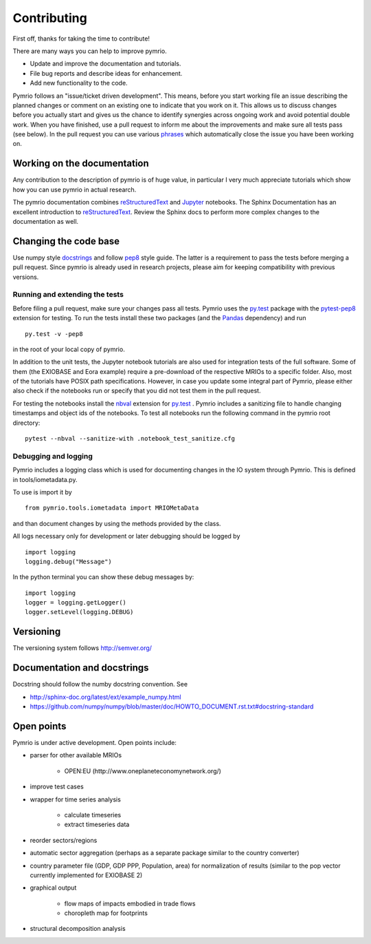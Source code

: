 ############
Contributing
############


First off, thanks for taking the time to contribute!

There are many ways you can help to improve pymrio.

- Update and improve the documentation and tutorials. 
- File bug reports and describe ideas for enhancement.
- Add new functionality to the code.

Pymrio follows an "issue/ticket driven development". 
This means, before you start working file an issue describing the planned changes or comment on an existing one to indicate that you work on it.
This allows us to discuss changes before you actually start and gives us the chance to identify synergies across ongoing work and avoid potential double work.
When you have finished, use a pull request to inform me about the improvements and make sure all tests pass (see below).
In the pull request you can use various phrases_ which automatically close the issue you have been working on.

.. _phrases: https://blog.github.com/2013-05-14-closing-issues-via-pull-requests/

****************************
Working on the documentation
****************************

Any contribution to the description of pymrio is of huge value, in particular I very much appreciate tutorials which show how you can use pymrio in actual research.

The pymrio documentation combines reStructuredText_ and Jupyter_ notebooks.
The Sphinx Documentation has an excellent introduction to reStructuredText_. Review the Sphinx docs to perform more complex changes to the documentation as well.

.. _reStructuredText: http://www.sphinx-doc.org/en/stable/rest.html
.. _Jupyter: http://jupyter.readthedocs.io/en/latest/content-quickstart.html

**********************
Changing the code base
**********************

Use numpy style docstrings_ and follow pep8_ style guide.
The latter is a requirement to pass the tests before merging a pull request.
Since pymrio is already used in research projects, please aim for keeping compatibility with previous versions.

.. _docstrings: https://github.com/numpy/numpy/blob/master/doc/HOWTO_DOCUMENT.rst.txt
.. _pep8: https://www.python.org/dev/peps/pep-0008/

Running and extending the tests
===============================


Before filing a pull request, make sure your changes pass all tests.
Pymrio uses the py.test_ package with the pytest-pep8_ extension for testing.
To run the tests install these two packages (and the Pandas_ dependency) and run

::

    py.test -v -pep8

in the root of your local copy of pymrio.

In addition to the unit tests, the Jupyter notebook tutorials are also used 
for integration tests of the full software. Some of them (the EXIOBASE and Eora
example) require a pre-download of the respective MRIOs to a specific folder. 
Also, most of the tutorials have POSIX path specifications. However, in case 
you update some integral part of Pymrio, please either also check if the 
notebooks run or specify that you did not test them in the pull request.

For testing the notebooks install the nbval_ extension for py.test_ . 
Pymrio includes a sanitizing file to handle changing timestamps and object ids 
of the notebooks. To test all notebooks run the following command in the pymrio root directory:

::
	
	pytest --nbval --sanitize-with .notebook_test_sanitize.cfg  



.. _py.test: http://pytest.org/
.. _pytest-pep8: https://pypi.python.org/pypi/pytest-pep8
.. _Pandas: https://pandas.pydata.org/
.. _nbval: https://nbval.readthedocs.io/en/latest/


Debugging and logging
=====================

Pymrio includes a logging class which is used for documenting changes in the IO system through Pymrio.
This is defined in tools/iometadata.py. 

To use is import it by

:: 

    from pymrio.tools.iometadata import MRIOMetaData
    
and than document changes by using the methods provided by the class.


All logs necessary only for development or later debugging should be logged by

::

    import logging    
    logging.debug("Message")


In the python terminal you can show these debug messages by:

::

    import logging
    logger = logging.getLogger()
    logger.setLevel(logging.DEBUG)
   
    

**********
Versioning
**********

The versioning system follows http://semver.org/

****************************
Documentation and docstrings
****************************

Docstring should follow the numby docstring convention. See

- http://sphinx-doc.org/latest/ext/example_numpy.html
- https://github.com/numpy/numpy/blob/master/doc/HOWTO_DOCUMENT.rst.txt#docstring-standard

***********
Open points
***********


Pymrio is under active development. Open points include:

- parser for other available MRIOs

    * OPEN:EU (http://www.oneplaneteconomynetwork.org/)

- improve test cases
- wrapper for time series analysis
  
    * calculate timeseries
    * extract timeseries data

- reorder sectors/regions
- automatic sector aggregation (perhaps as a separate package similar to the country converter)
- country parameter file (GDP, GDP PPP, Population, area) for normalization of results (similar to the pop vector currently implemented for EXIOBASE 2)
- graphical output

    * flow maps of impacts embodied in trade flows
    * choropleth map for footprints

- structural decomposition analysis
